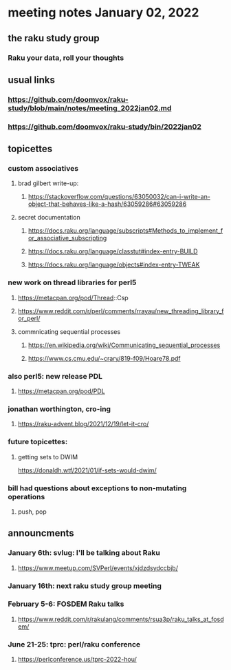 * meeting notes January 02, 2022
** the raku study group
*** Raku your data, roll your thoughts

** usual links
*** https://github.com/doomvox/raku-study/blob/main/notes/meeting_2022jan02.md 
*** https://github.com/doomvox/raku-study/bin/2022jan02

** topicettes

*** custom associatives
**** brad gilbert write-up:
***** https://stackoverflow.com/questions/63050032/can-i-write-an-object-that-behaves-like-a-hash/63059286#63059286
**** secret documentation
***** https://docs.raku.org/language/subscripts#Methods_to_implement_for_associative_subscripting
***** https://docs.raku.org/language/classtut#index-entry-BUILD
***** https://docs.raku.org/language/objects#index-entry-TWEAK

*** new work on thread libraries for perl5
**** https://metacpan.org/pod/Thread::Csp
**** https://www.reddit.com/r/perl/comments/rrayau/new_threading_library_for_perl/
**** commnicating sequential processes
***** https://en.wikipedia.org/wiki/Communicating_sequential_processes
***** https://www.cs.cmu.edu/~crary/819-f09/Hoare78.pdf

*** also perl5: new release PDL 
**** https://metacpan.org/pod/PDL

*** jonathan worthington, cro-ing
**** https://raku-advent.blog/2021/12/19/let-it-cro/

*** future topicettes:
**** getting sets to DWIM
https://donaldh.wtf/2021/01/if-sets-would-dwim/

*** bill had questions about exceptions to non-mutating operations
**** push, pop

** announcments 
*** January 6th: svlug: I'll be talking about Raku
**** https://www.meetup.com/SVPerl/events/xjdzdsydccbjb/

*** January 16th: next raku study group meeting

***  February 5-6: FOSDEM Raku talks
**** https://www.reddit.com/r/rakulang/comments/rsua3p/raku_talks_at_fosdem/

*** June 21-25: tprc: perl/raku conference 
**** https://perlconference.us/tprc-2022-hou/
